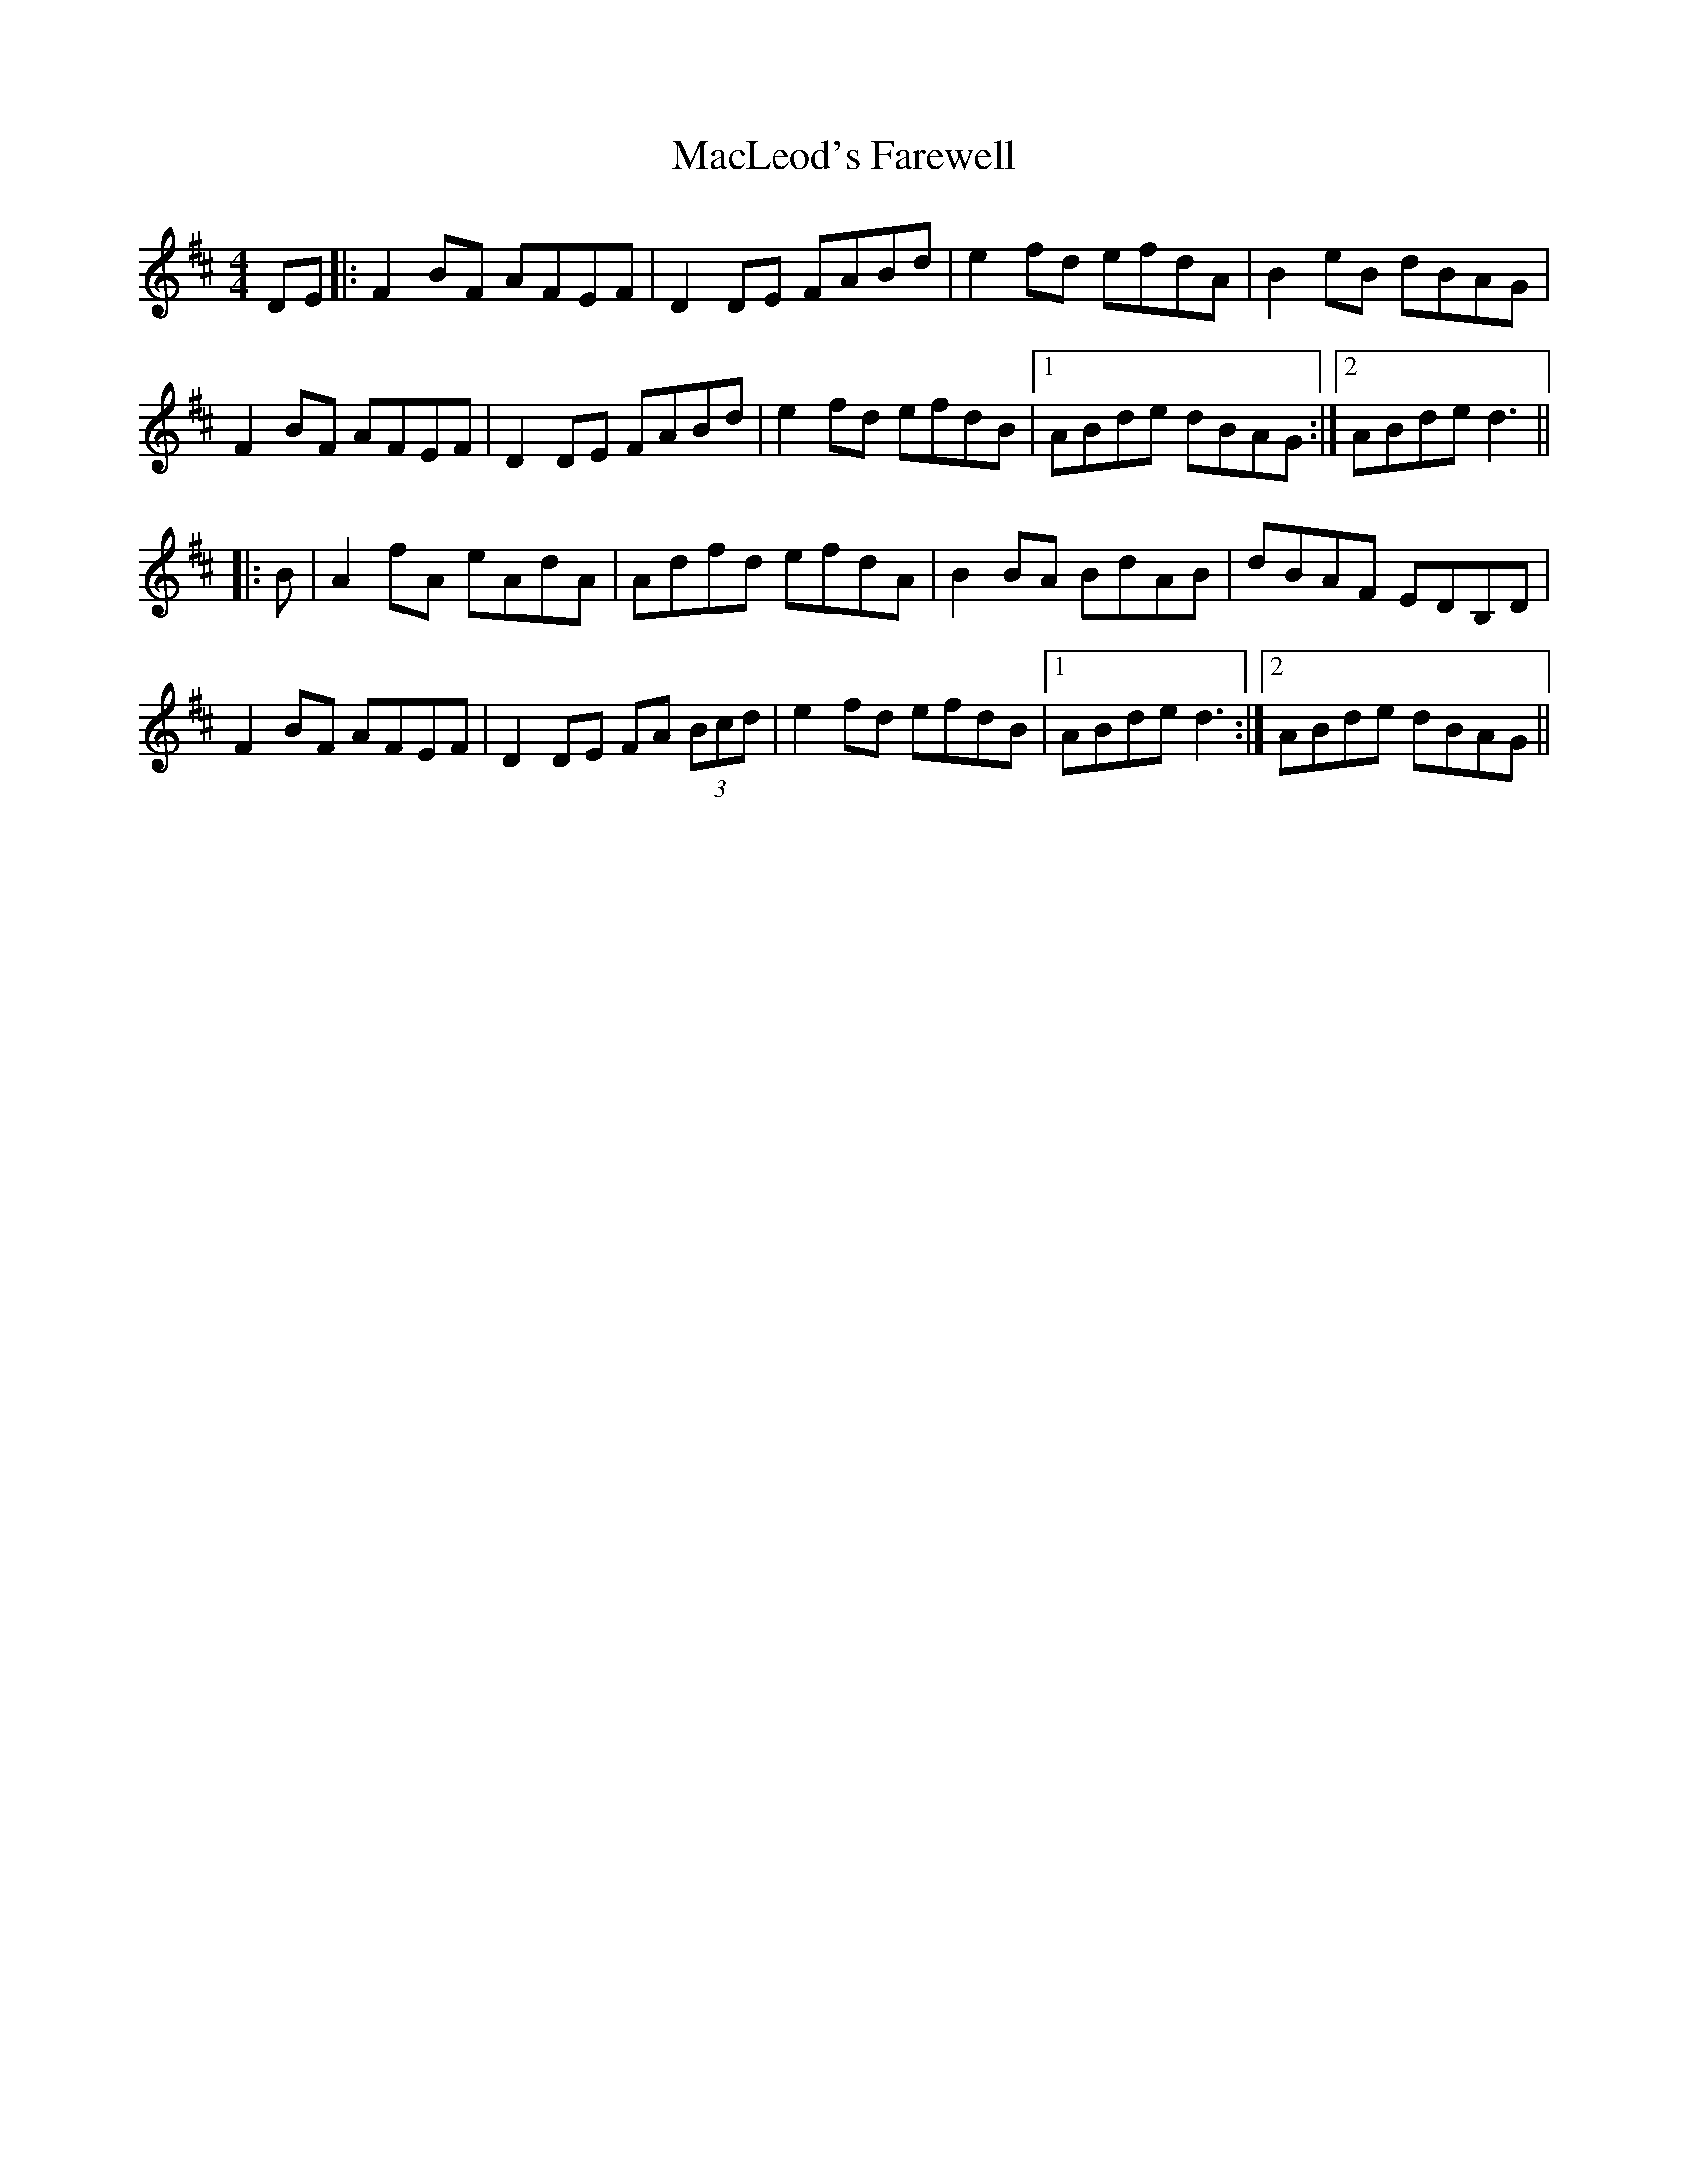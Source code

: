 X: 24689
T: MacLeod's Farewell
R: reel
M: 4/4
K: Dmajor
DE|:F2BF AFEF|D2 DE FABd|e2 fd efdA|B2eB dBAG|
F2BF AFEF|D2 DE FABd|e2fd efdB|1 ABde dBAG:|2 ABde d3||
|:B|A2 fA eAdA|Adfd efdA|B2 BA BdAB|dBAF EDB,D|
F2BF AFEF|D2DE FA (3Bcd|e2fd efdB|1 ABde d3:|2 ABde dBAG||

